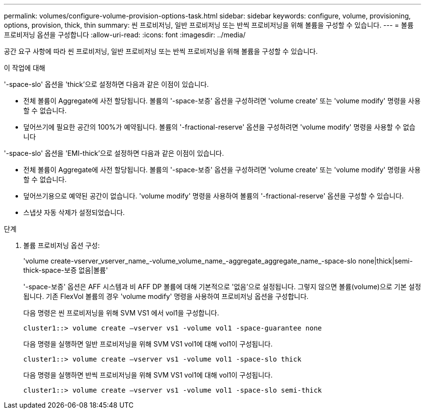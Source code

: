 ---
permalink: volumes/configure-volume-provision-options-task.html 
sidebar: sidebar 
keywords: configure, volume, provisioning, options, provision, thick, thin 
summary: 씬 프로비저닝, 일반 프로비저닝 또는 반씩 프로비저닝을 위해 볼륨을 구성할 수 있습니다. 
---
= 볼륨 프로비저닝 옵션을 구성합니다
:allow-uri-read: 
:icons: font
:imagesdir: ../media/


[role="lead"]
공간 요구 사항에 따라 씬 프로비저닝, 일반 프로비저닝 또는 반씩 프로비저닝을 위해 볼륨을 구성할 수 있습니다.

.이 작업에 대해
'-space-slo' 옵션을 'thick'으로 설정하면 다음과 같은 이점이 있습니다.

* 전체 볼륨이 Aggregate에 사전 할당됩니다. 볼륨의 '-space-보증' 옵션을 구성하려면 'volume create' 또는 'volume modify' 명령을 사용할 수 없습니다.
* 덮어쓰기에 필요한 공간의 100%가 예약됩니다. 볼륨의 '-fractional-reserve' 옵션을 구성하려면 'volume modify' 명령을 사용할 수 없습니다


'-space-slo' 옵션을 'EMI-thick'으로 설정하면 다음과 같은 이점이 있습니다.

* 전체 볼륨이 Aggregate에 사전 할당됩니다. 볼륨의 '-space-보증' 옵션을 구성하려면 'volume create' 또는 'volume modify' 명령을 사용할 수 없습니다.
* 덮어쓰기용으로 예약된 공간이 없습니다. 'volume modify' 명령을 사용하여 볼륨의 '-fractional-reserve' 옵션을 구성할 수 있습니다.
* 스냅샷 자동 삭제가 설정되었습니다.


.단계
. 볼륨 프로비저닝 옵션 구성:
+
'volume create-vserver_vserver_name_-volume_volume_name_-aggregate_aggregate_name_-space-slo none|thick|semi-thick-space-보증 없음|볼륨'

+
'-space-보증' 옵션은 AFF 시스템과 비 AFF DP 볼륨에 대해 기본적으로 '없음'으로 설정됩니다. 그렇지 않으면 볼륨(volume)으로 기본 설정됩니다. 기존 FlexVol 볼륨의 경우 'volume modify' 명령을 사용하여 프로비저닝 옵션을 구성합니다.

+
다음 명령은 씬 프로비저닝을 위해 SVM VS1 에서 vol1을 구성합니다.

+
[listing]
----
cluster1::> volume create –vserver vs1 -volume vol1 -space-guarantee none
----
+
다음 명령을 실행하면 일반 프로비저닝을 위해 SVM VS1 vol1에 대해 vol1이 구성됩니다.

+
[listing]
----
cluster1::> volume create –vserver vs1 -volume vol1 -space-slo thick
----
+
다음 명령을 실행하면 반씩 프로비저닝을 위해 SVM VS1 vol1에 대해 vol1이 구성됩니다.

+
[listing]
----
cluster1::> volume create –vserver vs1 -volume vol1 -space-slo semi-thick
----

